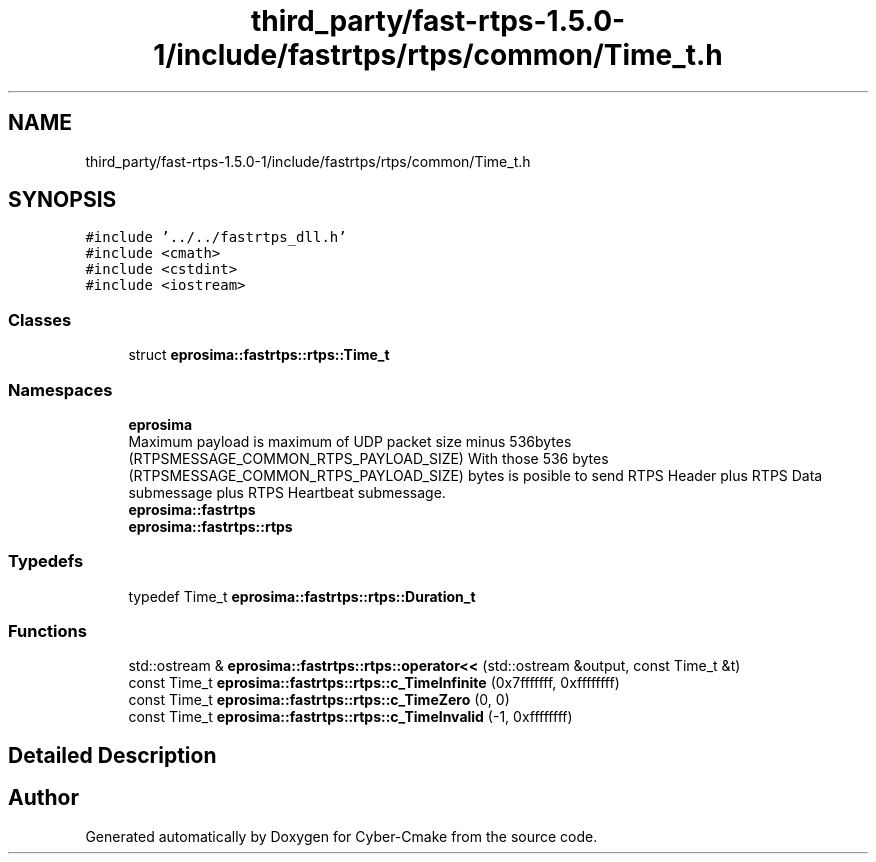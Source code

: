 .TH "third_party/fast-rtps-1.5.0-1/include/fastrtps/rtps/common/Time_t.h" 3 "Sun Sep 3 2023" "Version 8.0" "Cyber-Cmake" \" -*- nroff -*-
.ad l
.nh
.SH NAME
third_party/fast-rtps-1.5.0-1/include/fastrtps/rtps/common/Time_t.h
.SH SYNOPSIS
.br
.PP
\fC#include '\&.\&./\&.\&./fastrtps_dll\&.h'\fP
.br
\fC#include <cmath>\fP
.br
\fC#include <cstdint>\fP
.br
\fC#include <iostream>\fP
.br

.SS "Classes"

.in +1c
.ti -1c
.RI "struct \fBeprosima::fastrtps::rtps::Time_t\fP"
.br
.in -1c
.SS "Namespaces"

.in +1c
.ti -1c
.RI " \fBeprosima\fP"
.br
.RI "Maximum payload is maximum of UDP packet size minus 536bytes (RTPSMESSAGE_COMMON_RTPS_PAYLOAD_SIZE) With those 536 bytes (RTPSMESSAGE_COMMON_RTPS_PAYLOAD_SIZE) bytes is posible to send RTPS Header plus RTPS Data submessage plus RTPS Heartbeat submessage\&. "
.ti -1c
.RI " \fBeprosima::fastrtps\fP"
.br
.ti -1c
.RI " \fBeprosima::fastrtps::rtps\fP"
.br
.in -1c
.SS "Typedefs"

.in +1c
.ti -1c
.RI "typedef Time_t \fBeprosima::fastrtps::rtps::Duration_t\fP"
.br
.in -1c
.SS "Functions"

.in +1c
.ti -1c
.RI "std::ostream & \fBeprosima::fastrtps::rtps::operator<<\fP (std::ostream &output, const Time_t &t)"
.br
.ti -1c
.RI "const Time_t \fBeprosima::fastrtps::rtps::c_TimeInfinite\fP (0x7fffffff, 0xffffffff)"
.br
.ti -1c
.RI "const Time_t \fBeprosima::fastrtps::rtps::c_TimeZero\fP (0, 0)"
.br
.ti -1c
.RI "const Time_t \fBeprosima::fastrtps::rtps::c_TimeInvalid\fP (\-1, 0xffffffff)"
.br
.in -1c
.SH "Detailed Description"
.PP 

.br
 
.SH "Author"
.PP 
Generated automatically by Doxygen for Cyber-Cmake from the source code\&.
